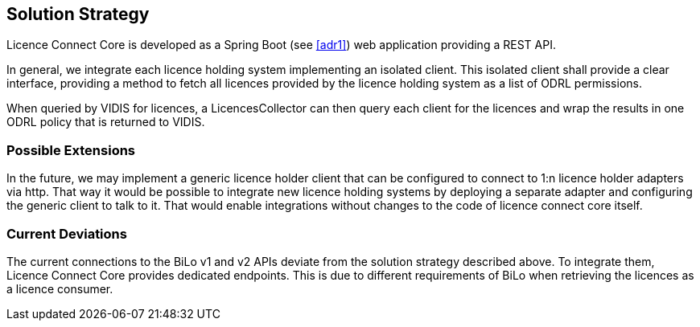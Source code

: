 ifndef::imagesdir[:imagesdir: ../images]

[[section-solution-strategy]]
== Solution Strategy

Licence Connect Core is developed as a Spring Boot (see <<adr1>>) web application providing a REST API.

In general, we integrate each licence holding system implementing an isolated client.
This isolated client shall provide a clear interface, providing a method to fetch all licences provided by the licence holding system as a list of ODRL permissions.

When queried by VIDIS for licences, a LicencesCollector can then query each client for the licences and wrap the results in one ODRL policy that is returned to VIDIS.

=== Possible Extensions

In the future, we may implement a generic licence holder client that can be configured to connect to 1:n licence holder adapters via http.
That way it would be possible to integrate new licence holding systems by deploying a separate adapter and configuring the generic client to talk to it.
That would enable integrations without changes to the code of licence connect core itself.

=== Current Deviations

The current connections to the BiLo v1 and v2 APIs deviate from the solution strategy described above.
To integrate them, Licence Connect Core provides dedicated endpoints.
This is due to different requirements of BiLo when retrieving the licences as a licence consumer.
